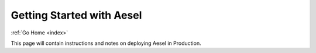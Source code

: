 .. _quickstart:

Getting Started with Aesel
==========================

:ref:`Go Home <index>`

This page will contain instructions and notes on deploying Aesel in Production.
